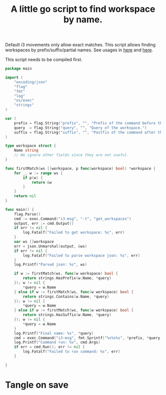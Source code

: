 #+TITLE: A little go script to find workspace by name.
#+PROPERTY: header-args :tangle ~/.i3/find_workspace.go :tangle-mode (identity #o644) :mkdirp yes

Default i3 movements only allow exact matches. This script allows finding
workspaces by prefix/suffix/partial names. See usages in [[file:config.org::*Change current workspace][here]] and [[file:config.org::*Move focused window to another workspace][here]].

This script needs to be compiled first.

#+begin_src go
package main

import (
	"encoding/json"
	"flag"
	"fmt"
	"log"
	"os/exec"
	"strings"
)

var (
	prefix = flag.String("prefix", "", "Prefix of the command before the workspace name.")
	query  = flag.String("query", "", "Query of the workspace.")
	suffix = flag.String("suffix", "", "Postfix of the command after the workspace name.")
)

type workspace struct {
	Name string
	// We ignore other fields since they are not useful.
}

func firstMatch(ws []workspace, p func(workspace) bool) *workspace {
	for _, w := range ws {
		if p(w) {
			return &w
		}
	}
	return nil
}

func main() {
	flag.Parse()
	cmd := exec.Command("i3-msg", "-t", "get_workspaces")
	output, err := cmd.Output()
	if err != nil {
		log.Fatalf("Failed to get workspace: %s", err)
	}
	var ws []workspace
	err = json.Unmarshal(output, &ws)
	if err != nil {
		log.Fatalf("Failed to parse workspace json: %s", err)
	}
	log.Printf("Parsed json: %s", ws)

	if w := firstMatch(ws, func(w workspace) bool {
		return strings.HasPrefix(w.Name, *query)
	}); w != nil {
		*query = w.Name
	} else if w := firstMatch(ws, func(w workspace) bool {
		return strings.Contains(w.Name, *query)
	}); w != nil {
		*query = w.Name
	} else if w := firstMatch(ws, func(w workspace) bool {
		return strings.HasSuffix(w.Name, *query)
	}); w != nil {
		*query = w.Name
	}
	log.Printf("Final name: %s", *query)
	cmd = exec.Command("i3-msg", fmt.Sprintf("%s%s%s", *prefix, *query, *suffix))
	log.Printf("Command run: %v", cmd.Args)
	if err = cmd.Run(); err != nil {
		log.Fatalf("Failed to run command: %s", err)
	}

}
#+end_src
* Tangle on save
# Local Variables: 
# eval: (add-hook 'after-save-hook (lambda ()(org-babel-tangle)) nil t) 
# End:

